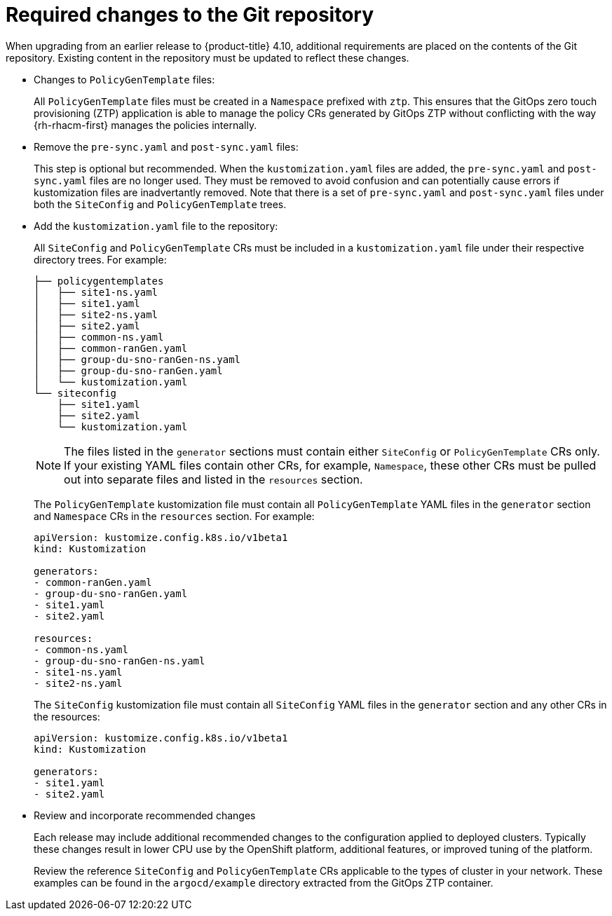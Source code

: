 // Module included in the following assemblies:
//
// *scalability_and_performance/ztp-deploying-disconnected.adoc

:_content-type: CONCEPT
[id="ztp-required-changes-to-the-git-repository_{context}"]
= Required changes to the Git repository

When upgrading from an earlier release to {product-title} 4.10, additional requirements are placed on the contents of the Git repository. Existing content in the repository must be updated to reflect these changes.

* Changes to `PolicyGenTemplate` files:
+
All `PolicyGenTemplate` files must be created in a `Namespace` prefixed with `ztp`. This ensures that the GitOps zero touch provisioning (ZTP) application is able to manage the policy CRs generated by GitOps ZTP without conflicting with the way {rh-rhacm-first} manages the policies internally.

* Remove the `pre-sync.yaml` and `post-sync.yaml` files:
+
This step is optional but recommended. When the `kustomization.yaml` files are added, the `pre-sync.yaml` and `post-sync.yaml` files are no longer used. They must be removed to avoid confusion and can potentially cause errors if kustomization files are inadvertantly removed. Note that there is a set of `pre-sync.yaml` and `post-sync.yaml` files under both the `SiteConfig` and `PolicyGenTemplate` trees.

* Add the `kustomization.yaml` file to the repository:
+
All `SiteConfig` and `PolicyGenTemplate` CRs must be included in a `kustomization.yaml` file under their respective directory trees. For example:
+
[source,terminal]
----
├── policygentemplates
│   ├── site1-ns.yaml
│   ├── site1.yaml
│   ├── site2-ns.yaml
│   ├── site2.yaml
│   ├── common-ns.yaml
│   ├── common-ranGen.yaml
│   ├── group-du-sno-ranGen-ns.yaml
│   ├── group-du-sno-ranGen.yaml
│   └── kustomization.yaml
└── siteconfig
    ├── site1.yaml
    ├── site2.yaml
    └── kustomization.yaml
----
+
[NOTE]
====
The files listed in the `generator` sections must contain either `SiteConfig` or `PolicyGenTemplate` CRs only. If your existing YAML files contain other CRs, for example, `Namespace`, these other CRs must be pulled out into separate files and listed in the `resources` section.
====
+
The `PolicyGenTemplate` kustomization file must contain all `PolicyGenTemplate` YAML files in the `generator` section and `Namespace` CRs in the `resources` section. For example:
+
[source,yaml]
----
apiVersion: kustomize.config.k8s.io/v1beta1
kind: Kustomization

generators:
- common-ranGen.yaml
- group-du-sno-ranGen.yaml
- site1.yaml
- site2.yaml

resources:
- common-ns.yaml
- group-du-sno-ranGen-ns.yaml
- site1-ns.yaml
- site2-ns.yaml
----
+
The `SiteConfig` kustomization file must contain all `SiteConfig` YAML files in the `generator` section and any other CRs in the resources:
+
[source,terminal]
----
apiVersion: kustomize.config.k8s.io/v1beta1
kind: Kustomization

generators:
- site1.yaml
- site2.yaml
----

* Review and incorporate recommended changes
+
Each release may include additional recommended changes to the configuration applied to deployed clusters. Typically these changes result in lower CPU use by the OpenShift platform, additional features, or improved tuning of the platform.
+
Review the reference `SiteConfig` and `PolicyGenTemplate` CRs applicable to the types of cluster in your network. These examples can be found in the `argocd/example` directory extracted from the GitOps ZTP container.
